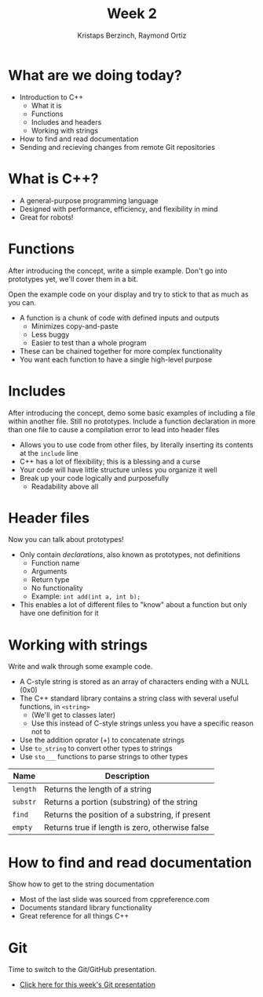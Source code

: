 #+TITLE: Week 2
#+AUTHOR: Kristaps Berzinch, Raymond Ortiz
#+EMAIL: kristaps@robojackets.org, rortiz9@gatech.edu

* What are we doing today?
- Introduction to C++
 - What it is
 - Functions
 - Includes and headers
 - Working with strings
- How to find and read documentation
- Sending and recieving changes from remote Git repositories

* What is C++?
- A general-purpose programming language
- Designed with performance, efficiency, and flexibility in mind
- Great for robots!

* Functions
#+BEGIN_NOTES
After introducing the concept, write a simple example. Don't go into prototypes yet, we'll cover them in a bit.

Open the example code on your display and try to stick to that as much as you can.
#+END_NOTES
- A function is a chunk of code with defined inputs and outputs
 - Minimizes copy-and-paste
 - Less buggy
 - Easier to test than a whole program
- These can be chained together for more complex functionality
- You want each function to have a single high-level purpose

* Includes
#+BEGIN_NOTES
After introducing the concept, demo some basic examples of including a file within another file. Still no prototypes.
Include a function declaration in more than one file to cause a compilation error to lead into header files
#+END_NOTES
- Allows you to use code from other files, by literally inserting its contents at the =include= line
- C++ has a lot of flexibility; this is a blessing and a curse
- Your code will have little structure unless you organize it well
- Break up your code logically and purposefully
 - Readability above all

* Header files
#+BEGIN_NOTES
Now you can talk about prototypes!
#+END_NOTES
- Only contain /declarations/, also known as prototypes, not definitions
 - Function name
 - Arguments
 - Return type
 - No functionality
 - Example: =int add(int a, int b);=
- This enables a lot of different files to "know" about a function but only have one definition for it

* Working with strings
#+BEGIN_NOTES
Write and walk through some example code.
#+END_NOTES
- A C-style string is stored as an array of characters ending with a NULL (0x0)
- The C++ standard library contains a string class with several useful functions, in =<string>=
 - (We'll get to classes later)
 - Use this instead of C-style strings unless you have a specific reason not to
- Use the addition oprator (+) to concatenate strings
- Use =to_string= to convert other types to strings
- Use =sto___= functions to parse strings to other types
| Name | Description |
|-------+------|
| =length= | Returns the length of a string |
| =substr= | Returns a portion (substring) of the string |
| =find= | Returns the position of a substring, if present |
| =empty= | Returns true if length is zero, otherwise false |

* How to find and read documentation
#+BEGIN_NOTES
Show how to get to the string documentation
#+END_NOTES
- Most of the last slide was sourced from cppreference.com
- Documents standard library functionality
- Great reference for all things C++

* Git
#+BEGIN_NOTES
Time to switch to the Git/GitHub presentation.
#+END_NOTES
- [[file:git.org][Click here for this week's Git presentation]]
